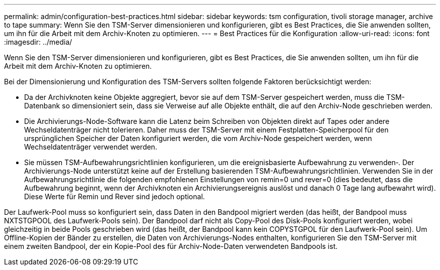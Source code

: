 ---
permalink: admin/configuration-best-practices.html 
sidebar: sidebar 
keywords: tsm configuration, tivoli storage manager, archive to tape 
summary: Wenn Sie den TSM-Server dimensionieren und konfigurieren, gibt es Best Practices, die Sie anwenden sollten, um ihn für die Arbeit mit dem Archiv-Knoten zu optimieren. 
---
= Best Practices für die Konfiguration
:allow-uri-read: 
:icons: font
:imagesdir: ../media/


[role="lead"]
Wenn Sie den TSM-Server dimensionieren und konfigurieren, gibt es Best Practices, die Sie anwenden sollten, um ihn für die Arbeit mit dem Archiv-Knoten zu optimieren.

Bei der Dimensionierung und Konfiguration des TSM-Servers sollten folgende Faktoren berücksichtigt werden:

* Da der Archivknoten keine Objekte aggregiert, bevor sie auf dem TSM-Server gespeichert werden, muss die TSM-Datenbank so dimensioniert sein, dass sie Verweise auf alle Objekte enthält, die auf den Archiv-Node geschrieben werden.
* Die Archivierungs-Node-Software kann die Latenz beim Schreiben von Objekten direkt auf Tapes oder andere Wechseldatenträger nicht tolerieren. Daher muss der TSM-Server mit einem Festplatten-Speicherpool für den ursprünglichen Speicher der Daten konfiguriert werden, die vom Archiv-Node gespeichert werden, wenn Wechseldatenträger verwendet werden.
* Sie müssen TSM-Aufbewahrungsrichtlinien konfigurieren, um die ereignisbasierte Aufbewahrung zu verwenden‐. Der Archivierungs-Node unterstützt keine auf der Erstellung basierenden TSM-Aufbewahrungsrichtlinien. Verwenden Sie in der Aufbewahrungsrichtlinie die folgenden empfohlenen Einstellungen von remin=0 und rever=0 (dies bedeutet, dass die Aufbewahrung beginnt, wenn der Archivknoten ein Archivierungsereignis auslöst und danach 0 Tage lang aufbewahrt wird). Diese Werte für Remin und Rever sind jedoch optional.


Der Laufwerk-Pool muss so konfiguriert sein, dass Daten in den Bandpool migriert werden (das heißt, der Bandpool muss NXTSTGPOOL des Laufwerk-Pools sein). Der Bandpool darf nicht als Copy-Pool des Disk-Pools konfiguriert werden, wobei gleichzeitig in beide Pools geschrieben wird (das heißt, der Bandpool kann kein COPYSTGPOL für den Laufwerk-Pool sein). Um Offline-Kopien der Bänder zu erstellen, die Daten von Archivierungs-Nodes enthalten, konfigurieren Sie den TSM-Server mit einem zweiten Bandpool, der ein Kopie-Pool des für Archiv-Node-Daten verwendeten Bandpools ist.
